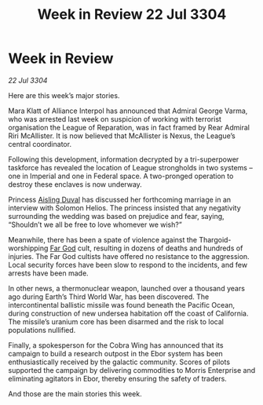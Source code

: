 :PROPERTIES:
:ID:       830bc049-ce88-4117-8670-2c32ecbf1f89
:END:
#+title: Week in Review 22 Jul 3304
#+filetags: :3304:galnet:

* Week in Review

/22 Jul 3304/

Here are this week’s major stories. 

Mara Klatt of Alliance Interpol has announced that Admiral George Varma, who was arrested last week on suspicion of working with terrorist organisation the League of Reparation, was in fact framed by Rear Admiral Riri McAllister. It is now believed that McAllister is Nexus, the League’s central coordinator. 

Following this development, information decrypted by a tri-superpower taskforce has revealed the location of League strongholds in two systems – one in Imperial and one in Federal space. A two-pronged operation to destroy these enclaves is now underway. 

Princess [[id:b402bbe3-5119-4d94-87ee-0ba279658383][Aisling Duval]] has discussed her forthcoming marriage in an interview with Solomon Helios. The princess insisted that any negativity surrounding the wedding was based on prejudice and fear, saying, “Shouldn’t we all be free to love whomever we wish?” 

Meanwhile, there has been a spate of violence against the Thargoid-worshipping [[id:04ae001b-eb07-4812-a42e-4bb72825609b][Far God]] cult, resulting in dozens of deaths and hundreds of injuries. The Far God cultists have offered no resistance to the aggression. Local security forces have been slow to respond to the incidents, and few arrests have been made. 

In other news, a thermonuclear weapon, launched over a thousand years ago during Earth’s Third World War, has been discovered. The intercontinental ballistic missile was found beneath the Pacific Ocean, during construction of new undersea habitation off the coast of California. The missile’s uranium core has been disarmed and the risk to local populations nullified. 

Finally, a spokesperson for the Cobra Wing has announced that its campaign to build a research outpost in the Ebor system has been enthusiastically received by the galactic community. Scores of pilots supported the campaign by delivering commodities to Morris Enterprise and eliminating agitators in Ebor, thereby ensuring the safety of traders. 

And those are the main stories this week.
